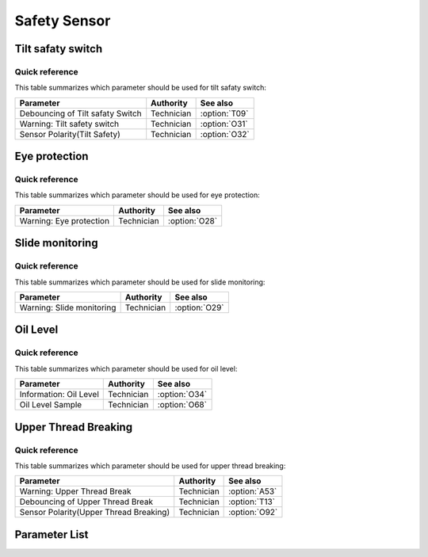 .. _safety-sensor:

Safety Sensor
=============

Tilt safaty switch
------------------

Quick reference
~~~~~~~~~~~~~~~

This table summarizes which parameter should be used for tilt safaty switch:

================================ ========== =============
Parameter                        Authority  See also
================================ ========== =============
Debouncing of Tilt safaty Switch Technician :option:`T09`
Warning: Tilt safety switch      Technician :option:`O31`
Sensor Polarity(Tilt Safety)     Technician :option:`O32`
================================ ========== =============

Eye protection
--------------

Quick reference
~~~~~~~~~~~~~~~

This table summarizes which parameter should be used for eye protection:

======================= ========== =============
Parameter               Authority  See also
======================= ========== =============
Warning: Eye protection Technician :option:`O28`
======================= ========== =============

Slide monitoring
----------------

Quick reference
~~~~~~~~~~~~~~~

This table summarizes which parameter should be used for slide monitoring:

========================= ========== =============
Parameter                 Authority  See also
========================= ========== =============
Warning: Slide monitoring Technician :option:`O29`
========================= ========== =============

Oil Level
---------

Quick reference
~~~~~~~~~~~~~~~

This table summarizes which parameter should be used for oil level:

====================== ========== =============
Parameter              Authority  See also
====================== ========== =============
Information: Oil Level Technician :option:`O34`
Oil Level Sample       Technician :option:`O68`
====================== ========== =============

Upper Thread Breaking
---------------------

Quick reference
~~~~~~~~~~~~~~~

This table summarizes which parameter should be used for upper thread breaking:

====================================== ========== =============
Parameter                              Authority  See also
====================================== ========== =============
Warning: Upper Thread Break            Technician :option:`A53`
Debouncing of Upper Thread Break       Technician :option:`T13`
Sensor Polarity(Upper Thread Breaking) Technician :option:`O92`
====================================== ========== =============

Parameter List
--------------

.. option:: T09

    -Max  1000
    -Min  1
    -Unit  ms
    -Description  The time is less and the sensitivity is higher, a perfect debounce
                  time can prevent false alarm.

.. option:: O31

    -Max  1
    -Min  0
    -Unit  --
    -Description
      | Whether to throw a warning when the machine is tilted:
      | 0 = Off;
      | 1 = On.

.. option:: O32

    -Max  1
    -Min  0
    -Unit  --
    -Description
      | Sensor polarity used for detect whether the machine has tilted:
      | 0 = Normal close;
      | 1 = Normal open.

.. option:: O28

    -Max  1
    -Min  0
    -Unit  --
    -Description
      | Optional features,whether to throw a warning when the eye protection isn't in the right place:
      | 0 = Off;
      | 1 = On.

.. option:: O29

    -Max  1
    -Min  0
    -Unit  --
    -Description
      | Optional features,whether to throw a warning when the hook cover plate is removed:
      | 0 = Off;
      | 1 = On.

.. option:: O34

    -Max  1
    -Min  0
    -Unit  --
    -Description
      | Optional features, whether to throw a information when the lubricating oil level is too low:
      | 0 = Off;
      | 1 = On.

.. option:: O68

    -Max  4095
    -Min  0
    -Unit  --
    -Description  If lubricating oil level sensor signal is analog, and the actual sampling value
                  is lower than this parameter value, a low oil level exception will be thrown.

.. option:: A53

    -Max  1
    -Min  0
    -Unit  --
    -Description
      | Optional features, whether to throw a warning when the upper thread breaking:
      | 0 = Off;
      | 1 = On.

.. option:: T13

    -Max  1000
    -Min  1
    -Unit  ms
    -Description  The time is less and the sensitivity is higher, a perfect debounce
      time can prevent false alarm.

.. option:: O92

    -Max  1
    -Min  0
    -Unit  --
    -Description
      | Sensor polarity used for upper thread breaking:
      | 0 = Normal open;
      | 1 = Normal closed.
